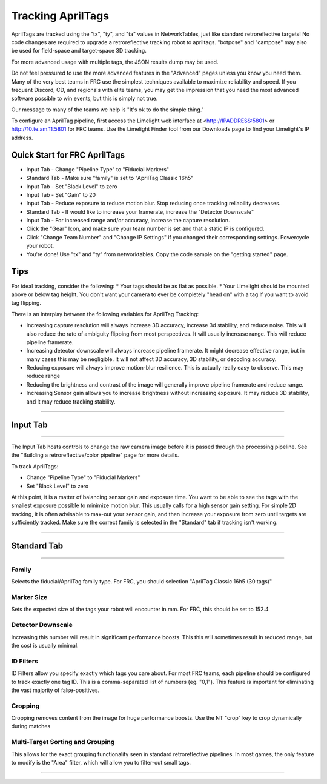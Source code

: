 Tracking AprilTags
==============================================================

AprilTags are tracked using the "tx", "ty", and "ta" values in NetworkTables, just like standard retroreflective targets! No code changes are required to upgrade a retroreflective tracking robot to apriltags.
"botpose" and "campose" may also be used for field-space and target-space 3D tracking.

For more advanced usage with multiple tags, the JSON results dump may be used.

Do not feel pressured to use the more advanced features in the "Advanced" pages unless you know you need them. Many of the very best teams in FRC use the simplest techniques available 
to maximize reliability and speed. If you frequent Discord, CD, and regionals with elite teams, you may get the impression that you need the most advanced software possible to win events, but this is simply not true.

Our message to many of the teams we help is "It's ok to do the simple thing."

To configure an AprilTag pipeline, first access the Limelight web interface at <http://IPADDRESS:5801> or http://10.te.am.11:5801 for FRC teams. Use the Limelight Finder tool from our Downloads page to find your Limelight's IP address.



Quick Start for FRC AprilTags
~~~~~~~~~~~~~~~~~~~~~~~~~~~~~~~~~~~~~~~~~~~~
* Input Tab - Change "Pipeline Type" to "Fiducial Markers"
* Standard Tab - Make sure "family" is set to "AprilTag Classic 16h5"
* Input Tab - Set "Black Level" to zero
* Input Tab - Set "Gain" to 20 
* Input Tab - Reduce exposure to reduce motion blur. Stop reducing once tracking reliability decreases.

* Standard Tab - If would like to increase your framerate, increase the "Detector Downscale"
* Input Tab - For increased range and/or accuracy, increase the capture resolution.

* Click the "Gear" Icon, and make sure your team number is set and that a static IP is configured.
* Click "Change Team Number" and "Change IP Settings" if you changed their corresponding settings. Powercycle your robot.
* You're done! Use "tx" and "ty" from networktables. Copy the code sample on the "getting started" page.

Tips
~~~~~~~~~~~~~~~~~~~~~~~~~~~~~~~~~~~~~~~~~~~~
For ideal tracking, consider the following:
* Your tags should be as flat as possible.
* Your Limelight should be mounted above or below tag height. You don't want your camera to ever be completely "head on" with a tag if you want to avoid tag flipping.

There is an interplay between the following variables for AprilTag Tracking:

* Increasing capture resolution will always increase 3D accuracy, increase 3d stability, and reduce noise. This will also reduce the rate of ambiguity flipping from most perspectives. It will usually increase range. This will reduce pipeline framerate.
* Increasing detector downscale will always increase pipeline framerate. It might decrease effective range, but in many cases this may be negligible. It will not affect 3D accuracy, 3D stability, or decoding accuracy.
* Reducing exposure will always improve motion-blur resilience. This is actually really easy to observe. This may reduce range
* Reducing the brightness and contrast of the image will generally improve pipeline framerate and reduce range.
* Increasing Sensor gain allows you to increase brightness without increasing exposure. It may reduce 3D stability, and it may reduce tracking stability.

----------

.. _Input:

Input Tab
~~~~~~~~~~~~~~~~~~~~~~

----------

The Input Tab hosts controls to change the raw camera image before it is passed through the processing pipeline. See the "Building a retroreflective/color pipeline" page for more details.

To track AprilTags:

* Change "Pipeline Type" to "Fiducial Markers"
* Set "Black Level" to zero

At this point, it is a matter of balancing sensor gain and exposure time. You want to be able to see the tags with the smallest exposure possible to minimize motion blur.
This usually calls for a high sensor gain setting. For simple 2D tracking,
it is often advisable to max-out your sensor gain, and then increase your exposure from zero until targets are sufficiently tracked. Make sure the correct family is selected in the "Standard" tab if tracking isn't working.


----------

Standard Tab
~~~~~~~~~~~~~~~~~~~~~~

----------------------

 
Family
--------------------------------------
Selects the fiducial/AprilTag family type. For FRC, you should selection "AprilTag Classic 16h5 (30 tags)"


Marker Size
--------------------------------
Sets the expected size of the tags your robot will encounter in mm. For FRC, this should be set to 152.4

Detector Downscale
--------------------------------
Increasing this number will result in significant performance boosts. This this will sometimes result in reduced range, but the cost is usually minimal.

ID Filters
--------------------------------
ID Filters allow you specify exactly which tags you care about. For most FRC teams, each pipeline should be configured to track exactly one tag ID.
This is a comma-separated list of numbers (eg. "0,1"). This feature is important for eliminating the vast majority of false-positives.

.. image:: https://thumbs.gfycat.com/NeatOfficialChinchilla-small.gif
    :width: 100%

Cropping
--------------------------------
Cropping removes content from the image for huge performance boosts. Use the NT "crop" key to crop dynamically during matches

.. image:: https://thumbs.gfycat.com/HandyCompleteHerring-size_restricted.gif
    :width: 100%


Multi-Target Sorting and Grouping
--------------------------------
This allows for the exact grouping functionality seen in standard retroreflective pipelines. In most games, the only feature to modify is the "Area" filter, which will allow you to filter-out small tags.

------------------------------
